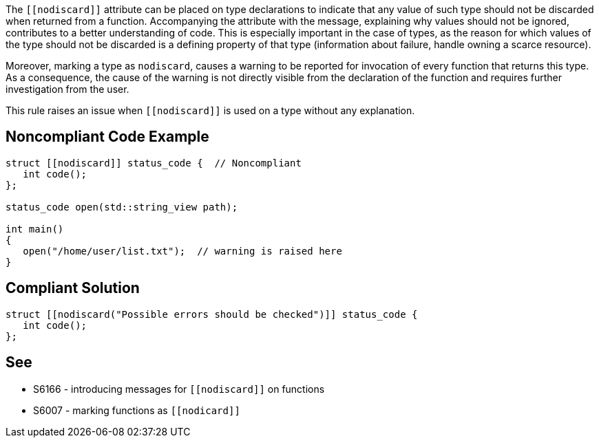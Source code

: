 The ``\[[nodiscard]]`` attribute can be placed on type declarations to indicate that any value of such type should not be discarded when returned from a function. Accompanying the attribute with the message, explaining why values should not be ignored, contributes to a better understanding of code. This is especially important in the case of types, as the reason for which values of the type should not be discarded is a defining property of that type (information about failure, handle owning a scarce resource). 


Moreover, marking a type as ``++nodiscard++``, causes a warning to be reported for invocation of every function that returns this type. As a consequence, the cause of the warning is not directly visible from the declaration of the function and requires further investigation from the user.


This rule raises an issue when ``\[[nodiscard]]`` is used on a type without any explanation.

== Noncompliant Code Example

----
struct [[nodiscard]] status_code {  // Noncompliant
   int code();
};

status_code open(std::string_view path);

int main()
{
   open("/home/user/list.txt");  // warning is raised here
}
----

== Compliant Solution

----
struct [[nodiscard("Possible errors should be checked")]] status_code { 
   int code();
};
----

== See

*  S6166 - introducing messages for ``\[[nodiscard]]`` on functions
*  S6007 - marking functions as ``\[[nodicard]]``
